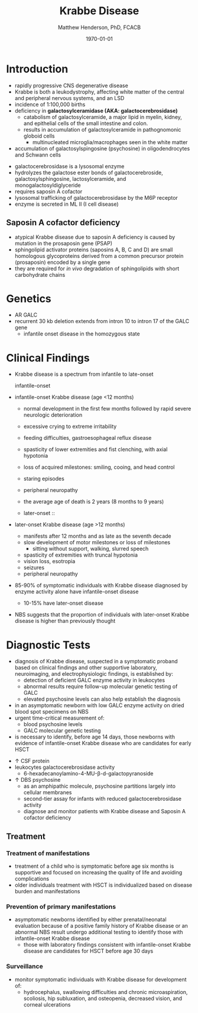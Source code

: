 #+TITLE: Krabbe Disease
#+AUTHOR: Matthew Henderson, PhD, FCACB
#+DATE: \today

* Introduction
- rapidly progressive CNS degenerative disease
- Krabbe is both a leukodystrophy, affecting white matter of the central
  and peripheral nervous systems, and an LSD
- incidence of 1:100,000 births
- deficiency in *galactosylceramidase (AKA: galactocerebrosidase)* 
  - catabolism of galactosylceramide, a major lipid in myelin, kidney, and epithelial cells of the small intestine and colon. 
  - results in accumulation of galactosylceramide in pathognomonic globoid cells
    - multinucleated microglia/macrophages seen in the white matter
- accumulation of galactosylspingosine (psychosine) in oligodendrocytes and Schwann cells

#+CAPTION[]:Galactocerebrosidase
#+NAME: fig:bgal
#+ATTR_LaTeX: :width 0.9\textwidth
[[file:./krabbe/figures/beta-galactosidase.png]]

- galactocerebrosidase is a lysosomal enzyme
- hydrolyzes the galactose ester bonds of galactocerebroside, galactosylsphingosine, lactosylceramide, and monogalactosyldiglyceride
- requires saposin A cofactor
- lysosomal trafficking of galactocerebrosidase by the M6P receptor
- enzyme is secreted in ML II (I cell disease)

** Saposin A cofactor deficiency
- atypical Krabbe disease due to saposin A deficiency is caused by mutation in the prosaposin gene (PSAP)
- sphingolipid activator proteins (saposins A, B, C and D) are small
  homologous glycoproteins derived from a common precursor protein
  (prosaposin) encoded by a single gene
- they are required for /in vivo/ degradation of sphingolipids with
  short carbohydrate chains

* Genetics
- AR GALC
- recurrent 30 kb deletion extends from intron 10 to intron 17 of the GALC gene
  - infantile onset disease in the homozygous state

* Clinical Findings
- Krabbe disease is a spectrum from infantile to late-onset

  - infantile-onset ::

- infantile-onset Krabbe disease (age <12 months)

  - normal development in the first few months followed by rapid
    severe neurologic deterioration
  - excessive crying to extreme irritability
  - feeding difficulties, gastroesophageal reflux disease
  - spasticity of lower extremities and fist clenching, with axial hypotonia
  - loss of acquired milestones: smiling, cooing, and head control
  - staring episodes
  - peripheral neuropathy
  - the average age of death is 2 years (8 months to 9 years)

  - later-onset :: 
- later-onset Krabbe disease (age >12 months)
  - manifests after 12 months and as late as the seventh decade
  - slow development of motor milestones or loss of milestones
    - sitting without support, walking, slurred speech
  - spasticity of extremities with truncal hypotonia
  - vision loss, esotropia
  - seizures
  - peripheral neuropathy

- 85-90% of symptomatic individuals with Krabbe disease diagnosed by
  enzyme activity alone have infantile-onset disease
  - 10-15% have later-onset disease
- NBS suggests that the proportion of individuals with later-onset
  Krabbe disease is higher than previously thought

* Diagnostic Tests
- diagnosis of Krabbe disease, suspected in a symptomatic proband
  based on clinical findings and other supportive laboratory,
  neuroimaging, and electrophysiologic findings, is established by:
  - detection of deficient GALC enzyme activity in leukocytes
  - abnormal results require follow-up molecular genetic testing of GALC
  - elevated psychosine levels can also help establish the diagnosis

- in an asymptomatic newborn with low GALC enzyme activity
  on dried blood spot specimens on NBS
- urgent time-critical measurement of:
  - blood psychosine levels
  - GALC molecular genetic testing
- is necessary to identify, before age 14 days, those newborns with
  evidence of infantile-onset Krabbe disease who are candidates for
  early HSCT

#+CAPTION[]:NBS follow-up at Mayo
#+NAME: fig:
#+ATTR_LaTeX: :width 0.8\textwidth
[[file:./krabbe/figures/NBS_follow_up.png]]

- \uparrow CSF protein
- leukocytes galactocerebrosidase activity 
  - 6-hexadecanoylamino-4-MU-\beta-d-galactopyranoside

- \uparrow DBS psychosine
  - as an amphipathic molecule, psychosine partitions largely into
    cellular membranes
  - second-tier assay for infants with reduced galactocerebrosidase activity
  - diagnose and monitor patients with Krabbe disease and Saposin A
    cofactor deficiency

** Treatment
*** Treatment of manifestations
  - treatment of a child who is symptomatic before age six months is
    supportive and focused on increasing the quality of life and
    avoiding complications
  - older individuals treatment with HSCT is individualized based on
    disease burden and manifestations

*** Prevention of primary manifestations
  - asymptomatic newborns identified by either prenatal/neonatal
    evaluation because of a positive family history of Krabbe disease
    or an abnormal NBS result undergo additional testing to identify
    those with infantile-onset Krabbe disease
    - those with laboratory findings consistent with infantile-onset
      Krabbe disease are candidates for HSCT before age 30 days

*** Surveillance
  - monitor symptomatic individuals with Krabbe disease for
    development of:
    - hydrocephalus, swallowing difficulties and chronic
      microaspiration, scoliosis, hip subluxation, and osteopenia,
      decreased vision, and corneal ulcerations





